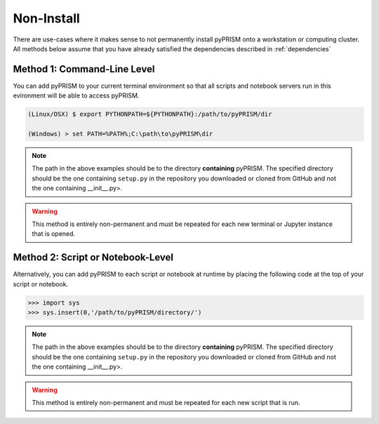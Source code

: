 .. _noninstall:

Non-Install 
===========
There are use-cases where it makes sense to not permanently install pyPRISM
onto a workstation or computing cluster. All methods below assume that you have
already satisfied the dependencies described in :ref:`dependencies`

Method 1: Command-Line Level
----------------------------
You can add pyPRISM to your current terminal environment so that all scripts
and notebook servers run in this evironment will be able to access pyPRISM.

.. code-block:: bash

    (Linux/OSX) $ export PYTHONPATH=${PYTHONPATH}:/path/to/pyPRISM/dir

    (Windows) > set PATH=%PATH%;C:\path\to\pyPRISM\dir

.. note::
    
    The path in the above examples should be to the directory **containing**
    pyPRISM. The specified directory should be the one containing ``setup.py`` in
    the repository you downloaded or cloned from GitHub and not the one
    containing __init__.py>.

.. warning::

    This method is entirely non-permanent and must be repeated for each new
    terminal or Jupyter instance that is opened.

Method 2: Script or Notebook-Level
----------------------------------
Alternatively, you can add pyPRISM to each script or notebook at runtime by
placing the following code at the top of your script or notebook.

.. code-block:: python
    
    >>> import sys
    >>> sys.insert(0,'/path/to/pyPRISM/directory/')

.. note::
    
    The path in the above examples should be to the directory **containing**
    pyPRISM. The specified directory should be the one containing ``setup.py`` in
    the repository you downloaded or cloned from GitHub and not the one
    containing __init__.py>.

.. warning::

    This method is entirely non-permanent and must be repeated for each new
    script that is run.
